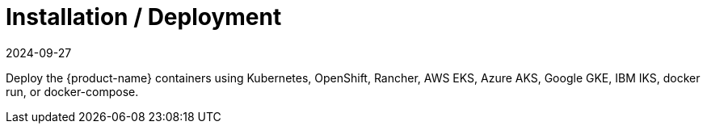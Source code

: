 = Installation / Deployment
:revdate: 2024-09-27
:page-revdate: {revdate}
:page-opendocs-origin: /01.basics/03.installation/03.installation.md
:page-opendocs-slug:  /basics/installation
:taxonomy: {"category"=>"docs"}

Deploy the {product-name} containers using Kubernetes, OpenShift, Rancher, AWS EKS, Azure AKS, Google GKE, IBM IKS, docker run, or docker-compose.
